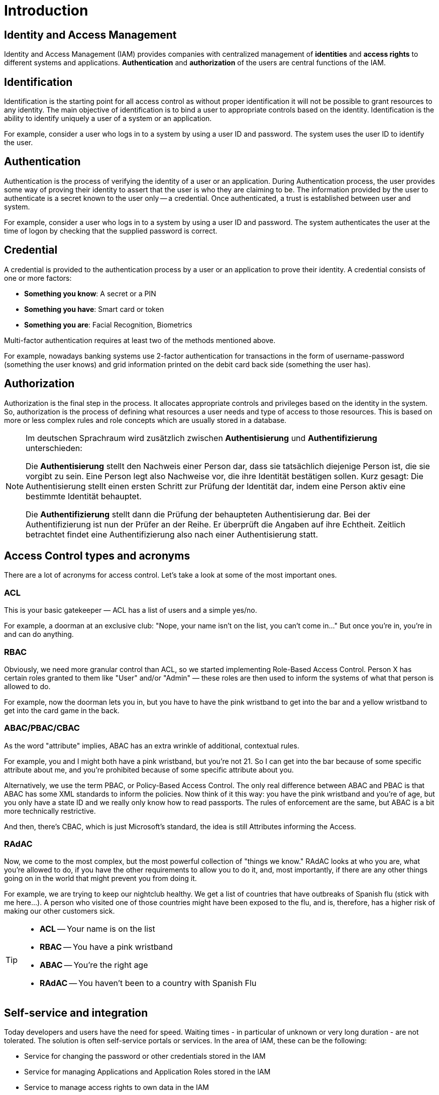 = Introduction

== Identity and Access Management

Identity and Access Management (IAM) provides companies with centralized management of *identities* and *access rights* to different systems and applications. *Authentication* and *authorization* of the users are central functions of the IAM.

== Identification

Identification is the starting point for all access control as without proper identification it will not be possible to grant resources to any identity. The main objective of identification is to bind a user to appropriate controls based on the identity. Identification is the ability to identify uniquely a user of a system or an application.

For example, consider a user who logs in to a system by using a user ID and password. The system uses the user ID to identify the user.

== Authentication

Authentication is the process of verifying the identity of a user or an application. During Authentication process, the user provides some way of proving their identity to assert that the user is who they are claiming to be. The information provided by the user to authenticate is a secret known to the user only -- a credential. Once authenticated, a trust is established between user and system.

For example, consider a user who logs in to a system by using a user ID and password. The system authenticates the user at the time of logon by checking that the supplied password is correct.

== Credential

A credential is provided to the authentication process by a user or an application to prove their identity. A credential consists of one or more factors:

* *Something you know*: A secret or a PIN
* *Something you have*: Smart card or token
* *Something you are*: Facial Recognition, Biometrics

Multi-factor authentication requires at least two of the methods mentioned above.

For example, nowadays banking systems use 2-factor authentication for transactions in the form of username-password (something the user knows) and grid information printed on the debit card back side (something the user has).

== Authorization

Authorization is the final step in the process. It allocates appropriate controls and privileges based on the identity in the system. So, authorization is the process of defining what resources a user needs and type of access to those resources. This is based on more or less complex rules and role concepts which are usually stored in a database.

[NOTE]
====
Im deutschen Sprachraum wird zusätzlich zwischen *Authentisierung* und *Authentifizierung* unterschieden:

Die *Authentisierung* stellt den Nachweis einer Person dar, dass sie tatsächlich diejenige Person ist, die sie vorgibt zu sein. Eine Person legt also Nachweise vor, die ihre Identität bestätigen sollen.
Kurz gesagt: Die Authentisierung stellt einen ersten Schritt zur Prüfung der Identität dar, indem eine Person aktiv eine bestimmte Identität behauptet.

Die *Authentifizierung* stellt dann die Prüfung der behaupteten Authentisierung dar. Bei der Authentifizierung ist nun der Prüfer an der Reihe. Er überprüft die Angaben auf ihre Echtheit. Zeitlich betrachtet findet eine Authentifizierung also nach einer Authentisierung statt.
====


== Access Control types and acronyms

There are a lot of acronyms for access control. Let's take a look at some of the most important ones.

=== ACL

This is your basic gatekeeper — ACL has a list of users and a simple yes/no.

For example, a doorman at an exclusive club: "Nope, your name isn't on the list, you can't come in..." But once you're in, you're in and can do anything.

=== RBAC

Obviously, we need more granular control than ACL, so we started implementing Role-Based Access Control. Person X has certain roles granted to them like "User" and/or "Admin" — these roles are then used to inform the systems of what that person is allowed to do.

For example, now the doorman lets you in, but you have to have the pink wristband to get into the bar and a yellow wristband to get into the card game in the back.

=== ABAC/PBAC/CBAC

As the word "attribute" implies, ABAC has an extra wrinkle of additional, contextual rules.

For example, you and I might both have a pink wristband, but you're not 21. So I can get into the bar because of some specific attribute about me, and you're prohibited because of some specific attribute about you.

Alternatively, we use the term PBAC, or Policy-Based Access Control. The only real difference between ABAC and PBAC is that ABAC has some XML standards to inform the policies. Now think of it this way: you have the pink wristband and you're of age, but you only have a state ID and we really only know how to read passports. The rules of enforcement are the same, but ABAC is a bit more technically restrictive.

And then, there's CBAC, which is just Microsoft's standard, the idea is still Attributes informing the Access.

=== RAdAC

Now, we come to the most complex, but the most powerful collection of "things we know." RAdAC looks at who you are, what you're allowed to do, if you have the other requirements to allow you to do it, and, most importantly, if there are any other things going on in the world that might prevent you from doing it.

For example, we are trying to keep our nightclub healthy. We get a list of countries that have outbreaks of Spanish flu (stick with me here...). A person who visited one of those countries might have been exposed to the flu, and is, therefore, has a higher risk of making our other customers sick.

[TIP]
====
* *ACL* -- Your name is on the list
* *RBAC* -- You have a pink wristband
* *ABAC* -- You're the right age
* *RAdAC* -- You haven't been to a country with Spanish Flu
====

== Self-service and integration

Today developers and users have the need for speed. Waiting times - in particular of unknown or very long duration - are not tolerated. The solution is often self-service portals or services. In the area of ​​IAM, these can be the following:

* Service for changing the password or other credentials stored in the IAM
* Service for managing Applications and Application Roles stored in the IAM
* Service to manage access rights to own data in the IAM
* Federated Identity and Single Sign-On
* ABAC

=== Federated identity

A federated identity in information technology is the means of linking a person's electronic identity and attributes, stored across multiple distinct identity management systems.

Federated identity is related to single sign-on (SSO), in which a user's single authentication ticket, or token, is trusted across multiple IT systems or even organizations. SSO is a subset of federated identity management, as it relates only to authentication and is understood on the level of technical interoperability and it would not be possible without some sort of federation.

=== Single sign-on

Single sign-on (SSO) is a property of access control of multiple related, yet independent, software systems. With this property, a user logs in with a single ID and password to gain access to any of several related systems.

For clarity, a distinction should be made between Directory Server Authentication and single sign-on: Directory Server Authentication refers to systems requiring authentication for each application but using the same credentials from a directory server, whereas single sign-on refers to systems where a single authentication provides access to multiple applications by passing the authentication token seamlessly to configured applications.

== Sources

* https://resources.infosecinstitute.com/category/certifications-training/cissp/domains/identity-and-access-management/identification-and-authentication/
* https://www.ibm.com/support/knowledgecenter/en/SSFKSJ_7.5.0/com.ibm.mq.sec.doc/q009740_.htm
* https://www.datenschutzbeauftragter-info.de/authentisierung-authentifizierung-und-autorisierung/
* https://dzone.com/articles/acl-rbac-abac-pbac-radac-and-a-dash-of-cbac
* https://laptrinhx.com/access-control-acronyms-acl-rbac-abac-pbac-radac-and-a-dash-of-cbac-1117754309/
* https://en.wikipedia.org/wiki/Federated_identity
* https://en.wikipedia.org/wiki/Single_sign-on


'''
[.text-right]
link:../README.adoc[<- Techlab overview] | 
link:./01_keycloak.adoc[Keycloak ->]
